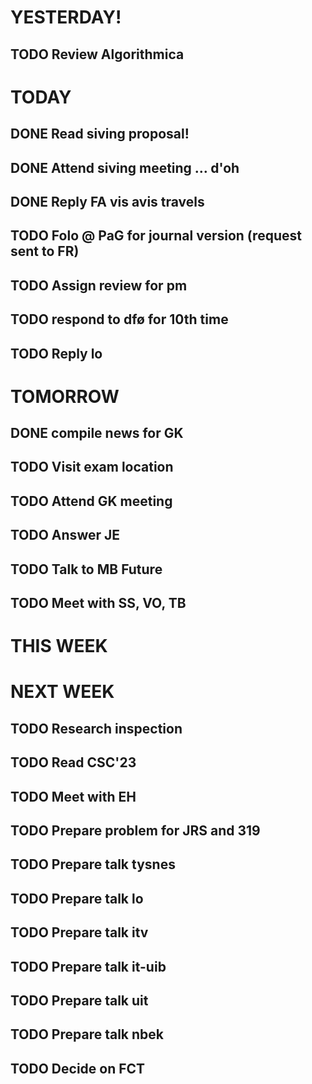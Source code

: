 * YESTERDAY!
** TODO Review Algorithmica
* TODAY
** DONE Read siving proposal!
** DONE Attend siving meeting ... d'oh
** DONE Reply FA vis avis travels
** TODO Folo @ PaG for journal version (request sent to FR)
** TODO Assign review for pm
** TODO respond to dfø for 10th time
** TODO Reply lo
* TOMORROW
** DONE compile news for GK
** TODO Visit exam location
** TODO Attend GK meeting
** TODO Answer JE
** TODO Talk to MB Future
** TODO Meet with SS, VO, TB
* THIS WEEK
* NEXT WEEK
** TODO Research inspection
** TODO Read CSC'23
** TODO Meet with EH
** TODO Prepare problem for JRS and 319
** TODO Prepare talk tysnes
** TODO Prepare talk lo
** TODO Prepare talk itv
** TODO Prepare talk it-uib
** TODO Prepare talk uit
** TODO Prepare talk nbek
** TODO Decide on FCT
